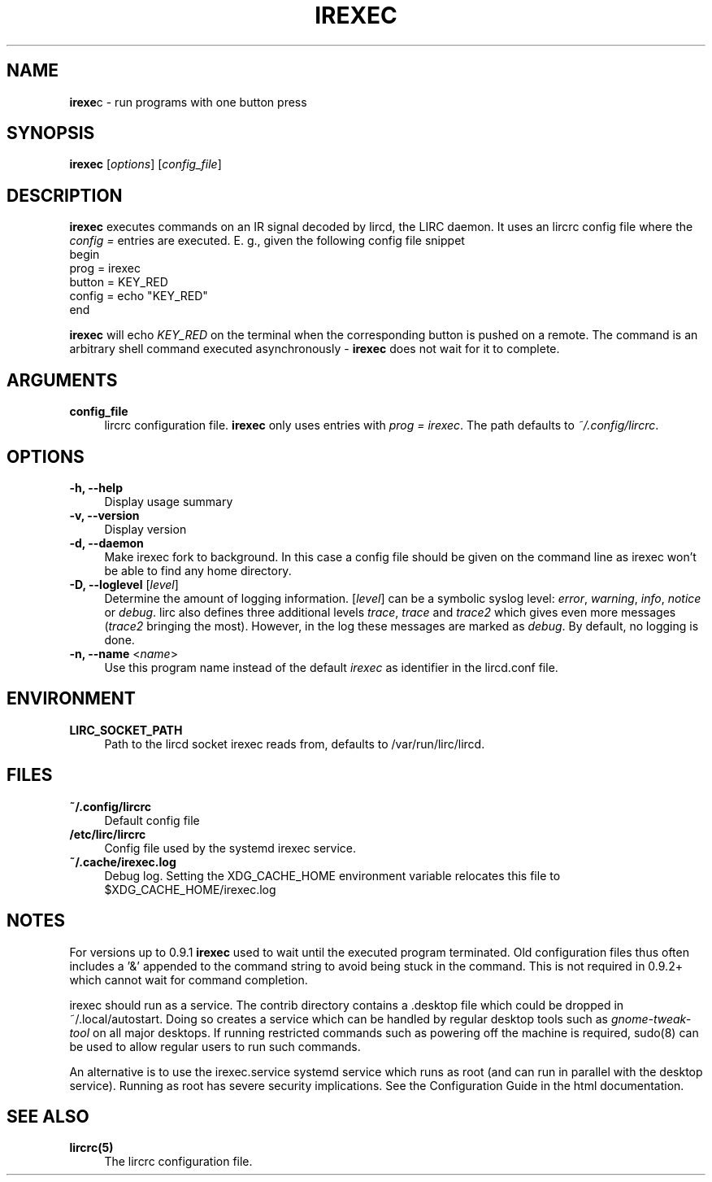 .TH IREXEC "1" "Last change: Oct 2015" "irexec 0.10.1" "User Commands"
.SH NAME
.P
\fBirexe\fRc - run programs with one button press
.SH SYNOPSIS
.B irexec
[\fIoptions\fR] [\fIconfig_file\fR]
.SH DESCRIPTION
.P
\fBirexec\fR executes commands on an IR signal decoded
by lircd, the LIRC daemon. It uses an lircrc config file where
the \fI config = \fR entries are executed. E. g., given the
following config file snippet
.nf
    begin
        prog   = irexec
        button = KEY_RED
        config = echo "KEY_RED"
    end
.fi
.P
\fBirexec\fR will echo \fIKEY_RED\fR on the terminal when the corresponding
button is pushed on a remote. The command is an arbitrary shell command
executed asynchronously \- \fBirexec\fR does not wait for it to complete.
.SH ARGUMENTS
.TP 4
.B config_file
lircrc configuration file. \fBirexec\fR only uses entries with
\fIprog = irexec\fR. The path defaults to \fI~/.config/lircrc\fR.
.SH OPTIONS
.TP 4
.B -h, --help
Display usage summary
.TP 4
.B -v, --version
Display version
.TP 4
.B  -d, --daemon
Make irexec fork to background. In this case a config file should be given
on the command line as irexec won't be able to find any home directory.
.TP 4
\fB-D, --loglevel\fR [\fIlevel\fR]
Determine the amount of logging information. [\fIlevel\fR] can be a symbolic
syslog level: \fIerror\fR, \fIwarning\fR, \fIinfo\fR, \fInotice\fR or
\fIdebug\fR. lirc also defines three additional levels \fItrace\fR,
\fItrace\fR and \fItrace2\fR which gives even more messages (\fItrace2\fR
bringing the most). However, in the log these messages are marked as
\fIdebug\fR. By default, no logging is done.
.TP 4
\fB-n, --name\fR <\fIname\fR>
Use this program name instead of the default \fIirexec\fR as identifier in
the lircd.conf file.
.SH ENVIRONMENT
.TP 4
.B LIRC_SOCKET_PATH
Path to the lircd socket irexec reads from, defaults to /var/run/lirc/lircd.
.SH FILES
.TP 4
.B ~/.config/lircrc
Default config file
.TP 4
.B /etc/lirc/lircrc
Config file used by the systemd irexec service.
.TP 4
.B ~/.cache/irexec.log
Debug log. Setting the XDG_CACHE_HOME environment variable relocates this
file to $XDG_CACHE_HOME/irexec.log
.SH NOTES
.P
For versions up to 0.9.1 \fBirexec\fR used to  wait until the executed program
terminated. Old configuration files thus often includes a  '&' appended
to the command string to avoid being stuck in the command. This is not
required in 0.9.2+ which cannot wait for command completion.
.P
irexec should run as a service. The contrib directory contains a .desktop
file which could be dropped in ~/.local/autostart. Doing so creates a
service which can be handled by regular desktop tools such
as \fIgnome\-tweak\-tool\fR on all major desktops. If running restricted
commands such as powering off the machine is required, sudo(8) can be used
to allow regular users to run such commands.
.P
An alternative is to use the irexec.service systemd service
which runs as root (and can run in parallel with the desktop service).
Running as root has severe security implications.
See the Configuration Guide in the html documentation.
.SH "SEE ALSO"
.TP 4
.B lircrc(5)
The lircrc configuration file.
